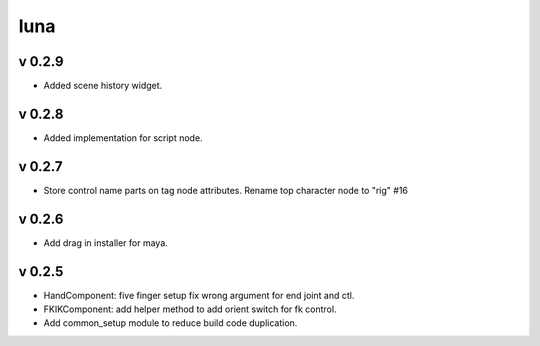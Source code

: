 luna
=========================

v 0.2.9
-------
* Added scene history widget.

v 0.2.8
-------
* Added implementation for script node.

v 0.2.7
-------
* Store control name parts on tag node attributes. Rename top character node to "rig" #16

v 0.2.6
-------
* Add drag in installer for maya.

v 0.2.5
-------
* HandComponent: five finger setup fix wrong argument for end joint and ctl.
* FKIKComponent: add helper method to add orient switch for fk control.
* Add common_setup module to reduce build code duplication.
